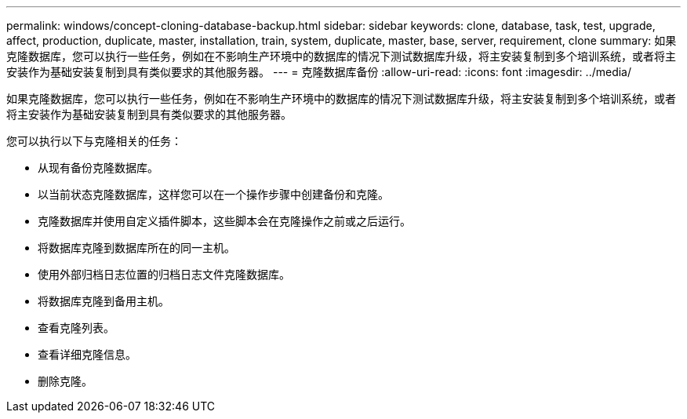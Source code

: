 ---
permalink: windows/concept-cloning-database-backup.html 
sidebar: sidebar 
keywords: clone, database, task, test, upgrade, affect, production, duplicate, master, installation, train, system, duplicate, master, base, server, requirement, clone 
summary: 如果克隆数据库，您可以执行一些任务，例如在不影响生产环境中的数据库的情况下测试数据库升级，将主安装复制到多个培训系统，或者将主安装作为基础安装复制到具有类似要求的其他服务器。 
---
= 克隆数据库备份
:allow-uri-read: 
:icons: font
:imagesdir: ../media/


[role="lead"]
如果克隆数据库，您可以执行一些任务，例如在不影响生产环境中的数据库的情况下测试数据库升级，将主安装复制到多个培训系统，或者将主安装作为基础安装复制到具有类似要求的其他服务器。

您可以执行以下与克隆相关的任务：

* 从现有备份克隆数据库。
* 以当前状态克隆数据库，这样您可以在一个操作步骤中创建备份和克隆。
* 克隆数据库并使用自定义插件脚本，这些脚本会在克隆操作之前或之后运行。
* 将数据库克隆到数据库所在的同一主机。
* 使用外部归档日志位置的归档日志文件克隆数据库。
* 将数据库克隆到备用主机。
* 查看克隆列表。
* 查看详细克隆信息。
* 删除克隆。

